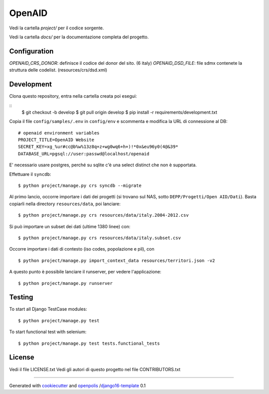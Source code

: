 OpenAID
=======

Vedi la cartella `project/` per il codice sorgente.

Vedi la cartella `docs/` per la documentazione completa del progetto.


Configuration
-------------

`OPENAID_CRS_DONOR`: definisce il codice del donor del sito. (6 italy)
`OPENAID_DSD_FILE`: file sdmx contenete la struttura delle codelist. (resources/crs/dsd.xml)


Development
-----------

Clona questo repository, entra nella cartella creata poi esegui:

::
    $ git checkout -b develop
    $ git pull origin develop
    $ pip install -r requirements/development.txt

Copia il file ``config/samples/.env`` in ``config/env`` e scommenta e modifica la URL di connessione al DB::

    # openaid environment variables
    PROJECT_TITLE=OpenAID Website
    SECRET_KEY=xg_%ur#cc@b%w%13z8q+z+wg0wq6+h+)!*0x&eu96y0(4@&39*
    DATABASE_URL=pgsql://user:passwd@localhost/openaid

E' necessario usare postgres, perché su sqlite c'è una select distinct che non è supportata.

Effettuare il ``syncdb``::

    $ python project/manage.py crs syncdb --migrate

Al primo lancio, occorre importare i dati dei progetti (si trovano sul NAS, sotto ``DEPP/Progetti/Open AID/Dati``).
Basta copiarli nella directory ``resources/data``, poi lanciare::

    $ python project/manage.py crs resources/data/italy.2004-2012.csv

Si può importare un subset dei dati (ultime 1380 linee) con::

    $ python project/manage.py crs resources/data/italy.subset.csv


Occorre importare i dati di contesto (iso codes, popolazione e pil), con ::

    $ python project/manage.py import_context_data resources/territori.json -v2


A questo punto è possibile lanciare il runserver, per vedere l'applicazione::

    $ python project/manage.py runserver



Testing
-------

To start all Django TestCase modules:

::

    $ python project/manage.py test

To start functional test with selenium:

::

    $ python project/manage.py test tests.functional_tests

License
-------

Vedi il file LICENSE.txt
Vedi gli autori di questo progetto nel file CONTRIBUTORS.txt


-----

Generated with `cookiecutter`_ and `openpolis`_ /`django16-template`_ 0.1


.. _cookiecutter: https://github.com/audreyr/cookiecutter
.. _openpolis: https://github.com/openpolis
.. _django16-template: https://github.com/openpolis/django16-template